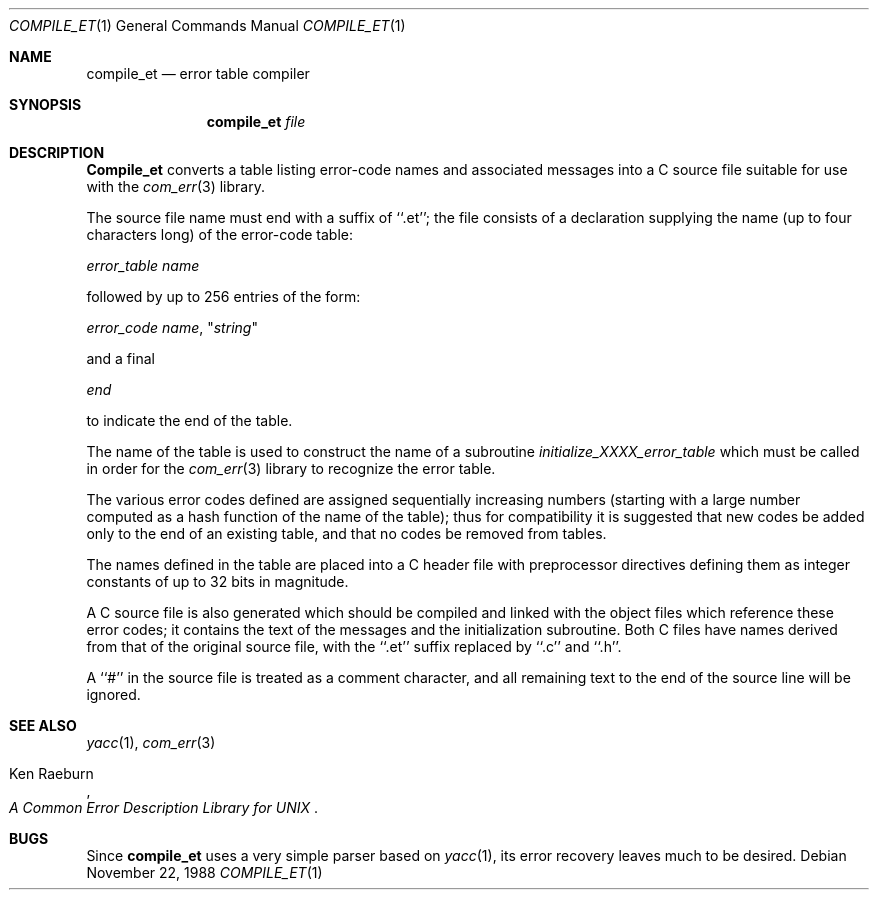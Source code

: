 .\" Copyright (c) 1988 Massachusetts Institute of Technology,
.\" Student Information Processing Board.  All rights reserved.
.\"
.\" $FreeBSD: release/10.1.0/contrib/com_err/compile_et.1 206622 2010-04-14 19:08:06Z uqs $
.\"
.Dd November 22, 1988
.Dt COMPILE_ET 1
.Os
.Sh NAME
.Nm compile_et
.Nd error table compiler
.Sh SYNOPSIS
.Nm compile_et
.Ar file
.Sh DESCRIPTION
.Nm Compile_et
converts a table listing error-code names and associated messages into
a C source file suitable for use with the
.Xr com_err 3
library.
.Pp
The source file name must end with a suffix of ``.et''; the file
consists of a declaration supplying the name (up to four characters
long) of the error-code table:
.Pp
.Em error_table name
.Pp
followed by up to 256 entries of the form:
.Pp
.Em error_code name ,
.No \(dq Ns Em string Ns \(dq
.Pp
and a final
.Pp
.Em end
.Pp
to indicate the end of the table.
.Pp
The name of the table is used to construct the name of a subroutine
.Em initialize_XXXX_error_table
which must be called in order for the
.Xr com_err 3
library to recognize the error table.
.Pp
The various error codes defined are assigned sequentially increasing
numbers (starting with a large number computed as a hash function of
the name of the table); thus for compatibility it is suggested that
new codes be added only to the end of an existing table, and that no
codes be removed from tables.
.Pp
The names defined in the table are placed into a C header file with
preprocessor directives defining them as integer constants of up to
32 bits in magnitude.
.Pp
A C source file is also generated which should be compiled and linked
with the object files which reference these error codes; it contains
the text of the messages and the initialization subroutine.
Both C
files have names derived from that of the original source file, with
the ``.et'' suffix replaced by ``.c'' and ``.h''.
.Pp
A ``#'' in the source file is treated as a comment character, and all
remaining text to the end of the source line will be ignored.
.Sh SEE ALSO
.Xr yacc 1 ,
.Xr com_err 3
.Rs
.%A Ken Raeburn
.%T "A Common Error Description Library for UNIX"
.Re
.Sh BUGS
Since
.Nm compile_et
uses a very simple parser based on
.Xr yacc 1 ,
its error recovery leaves much to be desired.
